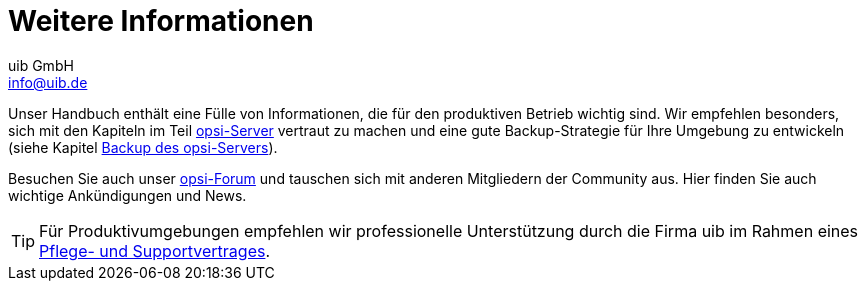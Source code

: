 ////
; Copyright (c) uib GmbH (www.uib.de)
; This documentation is owned by uib
; and published under the german creative commons by-sa license
; see:
; https://creativecommons.org/licenses/by-sa/3.0/de/
; https://creativecommons.org/licenses/by-sa/3.0/de/legalcode
; english:
; https://creativecommons.org/licenses/by-sa/3.0/
; https://creativecommons.org/licenses/by-sa/3.0/legalcode
;
; credits: http://www.opsi.org/credits/
////

:Author:    uib GmbH
:Email:     info@uib.de
:Date:      05.10.2023
:Revision:  4.3
:toclevels: 6
:doctype:   book
:icons:     font
:xrefstyle: full



[[opsi-client-more-info]]
= Weitere Informationen

// cspell: ignore mode, antora, ifeval

Unser Handbuch enthält eine Fülle von Informationen, die für den produktiven Betrieb wichtig sind. Wir empfehlen besonders, sich mit den Kapiteln im Teil xref:server:overview.adoc[opsi-Server] vertraut zu machen und eine gute Backup-Strategie für Ihre Umgebung zu entwickeln (siehe Kapitel xref:server:components/backup.adoc[Backup des opsi-Servers]).

Besuchen Sie auch unser link:https://forum.opsi.org/[opsi-Forum] und tauschen sich mit anderen Mitgliedern der Community aus. Hier finden Sie auch wichtige Ankündigungen und News.

TIP: Für Produktivumgebungen empfehlen wir professionelle Unterstützung durch die Firma uib im Rahmen eines link:https://www.uib.de/de/support-schulung/support/[Pflege- und Supportvertrages].
